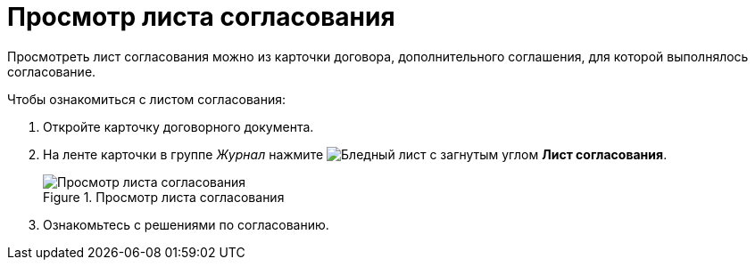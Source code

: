 = Просмотр листа согласования

Просмотреть лист согласования можно из карточки договора, дополнительного соглашения, для которой выполнялось согласование.

.Чтобы ознакомиться с листом согласования:
. Откройте карточку договорного документа.
. На ленте карточки в группе _Журнал_ нажмите image:buttons/approval-list.png[Бледный лист с загнутым углом, галочкой, крестиком] *Лист согласования*.
+
.Просмотр листа согласования
image::view-approval-list.png[Просмотр листа согласования]
+
. Ознакомьтесь с решениями по согласованию.
